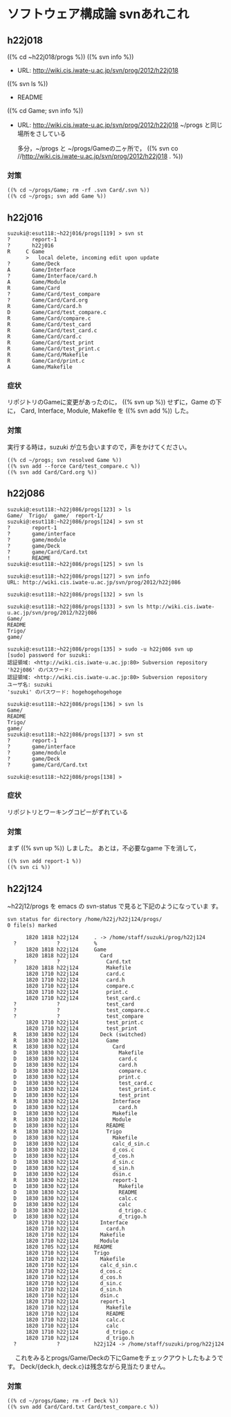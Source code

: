 * ソフトウェア構成論 svnあれこれ

** h22j018

    ((% cd ~h22j018/progs %))
    ((% svn info %))
    - URL: http://wiki.cis.iwate-u.ac.jp/svn/prog/2012/h22j018
    ((% svn ls %))
    - README
    ((% cd Game; svn info %))
    - URL: http://wiki.cis.iwate-u.ac.jp/svn/prog/2012/h22j018
      ~/progs と同じ場所をさしている
      
      多分，~/progs と ~/progs/Gameの二ヶ所で，
      ((% svn co //http://wiki.cis.iwate-u.ac.jp/svn/prog/2012/h22j018
      . %))

*** 対策
    : ((% cd ~/progs/Game; rm -rf .svn Card/.svn %))
    : ((% cd ~/progs; svn add Game %))

** h22j016

  : suzuki@:esut118:~h22j016/progs[119] > svn st
  : ?       report-1
  : ?       h22j016
  : R     C Game
  :       >   local delete, incoming edit upon update
  : ?       Game/Deck
  : A       Game/Interface
  : ?       Game/Interface/card.h
  : A       Game/Module
  : R       Game/Card
  : ?       Game/Card/test_compare
  : ?       Game/Card/Card.org
  : R       Game/Card/card.h
  : D       Game/Card/test_compare.c
  : R       Game/Card/compare.c
  : R       Game/Card/test_card
  : R       Game/Card/test_card.c
  : R       Game/Card/card.c
  : R       Game/Card/test_print
  : R       Game/Card/test_print.c
  : R       Game/Card/Makefile
  : R       Game/Card/print.c
  : A       Game/Makefile

*** 症状
    リポジトリのGameに変更があったのに，
    ((% svn up %)) せずに，Game の下に，
    Card, Interface, Module, Makefile を ((% svn add %)) した。


*** 対策
    実行する時は，suzuki が立ち会いますので，声をかけてください。

    : ((% cd ~/progs; svn resolved Game %))
    : ((% svn add --force Card/test_compare.c %))
    : ((% svn add Card/Card.org %))


** h22j086
  : suzuki@:esut118:~h22j086/progs[123] > ls
  : Game/  Trigo/  game/  report-1/
  : suzuki@:esut118:~h22j086/progs[124] > svn st
  : ?       report-1
  : ?       game/interface
  : ?       game/module
  : ?       game/Deck
  : ?       game/Card/Card.txt
  : !       README
  : suzuki@:esut118:~h22j086/progs[125] > svn ls

  : suzuki@:esut118:~h22j086/progs[127] > svn info
  : URL: http://wiki.cis.iwate-u.ac.jp/svn/prog/2012/h22j086

  : suzuki@:esut118:~h22j086/progs[132] > svn ls

  : suzuki@:esut118:~h22j086/progs[133] > svn ls http://wiki.cis.iwate-u.ac.jp/svn/prog/2012/h22j086
  : Game/
  : README
  : Trigo/
  : game/

  : suzuki@:esut118:~h22j086/progs[135] > sudo -u h22j086 svn up
  : [sudo] password for suzuki: 
  : 認証領域: <http://wiki.cis.iwate-u.ac.jp:80> Subversion repository
  : 'h22j086' のパスワード: 
  : 認証領域: <http://wiki.cis.iwate-u.ac.jp:80> Subversion repository
  : ユーザ名: suzuki
  : 'suzuki' のパスワード: hogehogehogehoge

  : suzuki@:esut118:~h22j086/progs[136] > svn ls
  : Game/
  : README
  : Trigo/
  : game/
  : suzuki@:esut118:~h22j086/progs[137] > svn st
  : ?       report-1
  : ?       game/interface
  : ?       game/module
  : ?       game/Deck
  : ?       game/Card/Card.txt

  : suzuki@:esut118:~h22j086/progs[138] > 

*** 症状

    リポジトリとワーキングコピーがずれている

*** 対策
    まず ((% svn up %)) しました。
    あとは，不必要なgame 下を消して，

    : ((% svn add report-1 %))
    : ((% svn ci %))


** h22j124
   ~h22j12/progs を emacs の svn-status で見ると下記のようになっていま
   す。

  : svn status for directory /home/h22j/h22j124/progs/
  : 0 file(s) marked
  : 
  :       1820 1818 h22j124     . -> /home/staff/suzuki/prog/h22j124
  :   ?             ?           %
  :       1820 1818 h22j124     Game
  :       1820 1818 h22j124       Card
  :   ?             ?               Card.txt
  :       1820 1818 h22j124         Makefile
  :       1820 1710 h22j124         card.c
  :       1820 1710 h22j124         card.h
  :       1820 1710 h22j124         compare.c
  :       1820 1710 h22j124         print.c
  :       1820 1710 h22j124         test_card.c
  :   ?             ?               test_card
  :   ?             ?               test_compare.c
  :   ?             ?               test_compare
  :       1820 1710 h22j124         test_print.c
  :       1820 1710 h22j124         test_print
  :   R   1830 1830 h22j124       Deck (switched)
  :   R   1830 1830 h22j124         Game
  :   R   1830 1830 h22j124           Card
  :   D   1830 1830 h22j124             Makefile
  :   D   1830 1830 h22j124             card.c
  :   D   1830 1830 h22j124             card.h
  :   D   1830 1830 h22j124             compare.c
  :   D   1830 1830 h22j124             print.c
  :   D   1830 1830 h22j124             test_card.c
  :   D   1830 1830 h22j124             test_print.c
  :   D   1830 1830 h22j124             test_print
  :   R   1830 1830 h22j124           Interface
  :   D   1830 1830 h22j124             card.h
  :   D   1830 1830 h22j124           Makefile
  :   R   1830 1830 h22j124           Module
  :   D   1830 1830 h22j124         README
  :   R   1830 1830 h22j124         Trigo
  :   D   1830 1830 h22j124           Makefile
  :   D   1830 1830 h22j124           calc_d_sin.c
  :   D   1830 1830 h22j124           d_cos.c
  :   D   1830 1830 h22j124           d_cos.h
  :   D   1830 1830 h22j124           d_sin.c
  :   D   1830 1830 h22j124           d_sin.h
  :   D   1830 1830 h22j124           dsin.c
  :   R   1830 1830 h22j124           report-1
  :   D   1830 1830 h22j124             Makefile
  :   D   1830 1830 h22j124             README
  :   D   1830 1830 h22j124             calc.c
  :   D   1830 1830 h22j124             calc
  :   D   1830 1830 h22j124             d_trigo.c
  :   D   1830 1830 h22j124             d_trigo.h
  :       1820 1710 h22j124       Interface
  :       1820 1710 h22j124         card.h
  :       1820 1710 h22j124       Makefile
  :       1820 1710 h22j124       Module
  :       1820 1705 h22j124     README
  :       1820 1710 h22j124     Trigo
  :       1820 1710 h22j124       Makefile
  :       1820 1710 h22j124       calc_d_sin.c
  :       1820 1710 h22j124       d_cos.c
  :       1820 1710 h22j124       d_cos.h
  :       1820 1710 h22j124       d_sin.c
  :       1820 1710 h22j124       d_sin.h
  :       1820 1710 h22j124       dsin.c
  :       1820 1710 h22j124       report-1
  :       1820 1710 h22j124         Makefile
  :       1820 1710 h22j124         README
  :       1820 1710 h22j124         calc.c
  :       1820 1710 h22j124         calc
  :       1820 1710 h22j124         d_trigo.c
  :       1820 1710 h22j124         d_trigo.h
  :   ?             ?           h22j124 -> /home/staff/suzuki/prog/h22j124

　
   これをみるとprogs/Game/Deckの下にGameをチェックアウトしたもようです。
   Deck/{deck.h, deck.c}は残念ながら見当たりません。

*** 対策
    : ((% cd ~/progs/Game; rm -rf Deck %))
    : ((% svn add Card/Card.txt Card/test_compare.c %))
